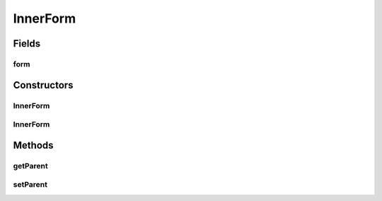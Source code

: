 .. java:import:: com.eddmash.form Form

.. java:import:: com.eddmash.form FormInterface

.. java:import:: com.eddmash.validation ValidatorInterface

InnerForm
=========

.. java:package:: com.eddmash.form.collection
   :noindex:

.. java:type:: public abstract class InnerForm extends Form implements InnerFormInterface

   This is basically \ :java:ref:`form <FormInterface>`\ that has the capability of being used with a form collection.

Fields
------
form
^^^^

.. java:field:: protected FormCollectionInterface form
   :outertype: InnerForm

Constructors
------------
InnerForm
^^^^^^^^^

.. java:constructor:: public InnerForm()
   :outertype: InnerForm

InnerForm
^^^^^^^^^

.. java:constructor:: public InnerForm(ValidatorInterface validator)
   :outertype: InnerForm

Methods
-------
getParent
^^^^^^^^^

.. java:method:: @Override public FormCollectionInterface getParent()
   :outertype: InnerForm

setParent
^^^^^^^^^

.. java:method:: public void setParent(FormCollectionInterface form)
   :outertype: InnerForm


